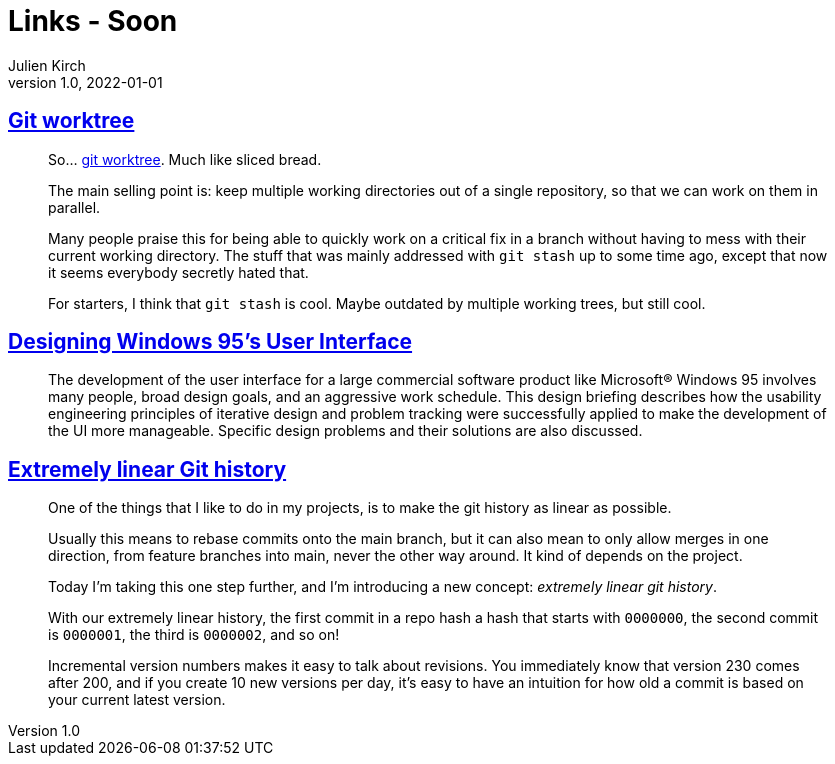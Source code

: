 = Links - Soon
Julien Kirch
v1.0, 2022-01-01
:article_lang: en
:figure-caption!:
:article_description: 

== link:https://github.polettix.it/ETOOBUSY/2022/11/22/git-worktree/[Git worktree]

[quote]
____
So… link:https://git-scm.com/docs/git-worktree[git worktree]. Much like
sliced bread.

The main selling point is: keep multiple working directories out of a
single repository, so that we can work on them in parallel.

Many people praise this for being able to quickly work on a critical fix
in a branch without having to mess with their current working directory.
The stuff that was mainly addressed with `git stash` up to some time
ago, except that now it seems everybody secretly hated that.

For starters, I think that `git stash` is cool. Maybe outdated by
multiple working trees, but still cool.
____

== link:https://socket3.wordpress.com/2018/02/03/designing-windows-95s-user-interface/[Designing Windows 95's User Interface]

[quote]
____
The development of the user interface for a large commercial software
product like Microsoft® Windows 95 involves many people, broad design
goals, and an aggressive work schedule. This design briefing describes
how the usability engineering principles of iterative design and problem
tracking were successfully applied to make the development of the UI
more manageable. Specific design problems and their solutions are also
discussed.
____

== link:https://westling.dev/b/extremely-linear-git[Extremely linear Git history]

[quote]
____
One of the things that I like to do in my projects, is to make the git
history as linear as possible.

Usually this means to rebase commits onto the main branch, but it can
also mean to only allow merges in one direction, from feature branches
into main, never the other way around. It kind of depends on the
project.

Today I'm taking this one step further, and I'm introducing a new
concept: _extremely linear git history_.

With our extremely linear history, the first commit in a repo hash a
hash that starts with `0000000`, the second commit is `0000001`, the
third is `0000002`, and so on!

Incremental version numbers makes it easy to talk about revisions. You
immediately know that version 230 comes after 200, and if you create 10
new versions per day, it's easy to have an intuition for how old a
commit is based on your current latest version.
____
